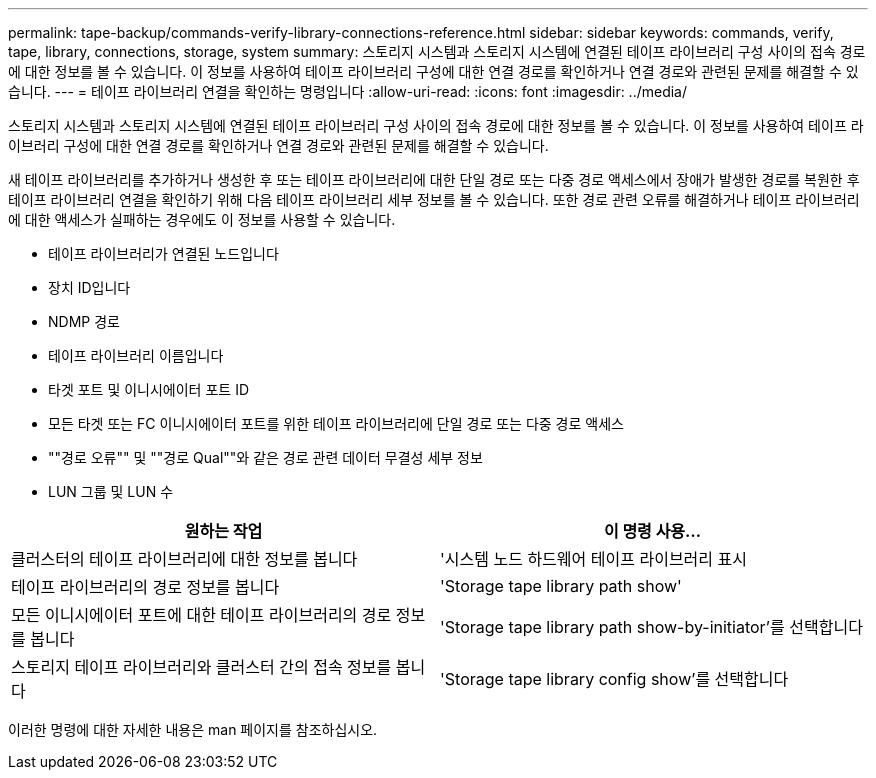 ---
permalink: tape-backup/commands-verify-library-connections-reference.html 
sidebar: sidebar 
keywords: commands, verify, tape, library, connections, storage, system 
summary: 스토리지 시스템과 스토리지 시스템에 연결된 테이프 라이브러리 구성 사이의 접속 경로에 대한 정보를 볼 수 있습니다. 이 정보를 사용하여 테이프 라이브러리 구성에 대한 연결 경로를 확인하거나 연결 경로와 관련된 문제를 해결할 수 있습니다. 
---
= 테이프 라이브러리 연결을 확인하는 명령입니다
:allow-uri-read: 
:icons: font
:imagesdir: ../media/


[role="lead"]
스토리지 시스템과 스토리지 시스템에 연결된 테이프 라이브러리 구성 사이의 접속 경로에 대한 정보를 볼 수 있습니다. 이 정보를 사용하여 테이프 라이브러리 구성에 대한 연결 경로를 확인하거나 연결 경로와 관련된 문제를 해결할 수 있습니다.

새 테이프 라이브러리를 추가하거나 생성한 후 또는 테이프 라이브러리에 대한 단일 경로 또는 다중 경로 액세스에서 장애가 발생한 경로를 복원한 후 테이프 라이브러리 연결을 확인하기 위해 다음 테이프 라이브러리 세부 정보를 볼 수 있습니다. 또한 경로 관련 오류를 해결하거나 테이프 라이브러리에 대한 액세스가 실패하는 경우에도 이 정보를 사용할 수 있습니다.

* 테이프 라이브러리가 연결된 노드입니다
* 장치 ID입니다
* NDMP 경로
* 테이프 라이브러리 이름입니다
* 타겟 포트 및 이니시에이터 포트 ID
* 모든 타겟 또는 FC 이니시에이터 포트를 위한 테이프 라이브러리에 단일 경로 또는 다중 경로 액세스
* ""경로 오류"" 및 ""경로 Qual""와 같은 경로 관련 데이터 무결성 세부 정보
* LUN 그룹 및 LUN 수


|===
| 원하는 작업 | 이 명령 사용... 


 a| 
클러스터의 테이프 라이브러리에 대한 정보를 봅니다
 a| 
'시스템 노드 하드웨어 테이프 라이브러리 표시



 a| 
테이프 라이브러리의 경로 정보를 봅니다
 a| 
'Storage tape library path show'



 a| 
모든 이니시에이터 포트에 대한 테이프 라이브러리의 경로 정보를 봅니다
 a| 
'Storage tape library path show-by-initiator'를 선택합니다



 a| 
스토리지 테이프 라이브러리와 클러스터 간의 접속 정보를 봅니다
 a| 
'Storage tape library config show'를 선택합니다

|===
이러한 명령에 대한 자세한 내용은 man 페이지를 참조하십시오.

